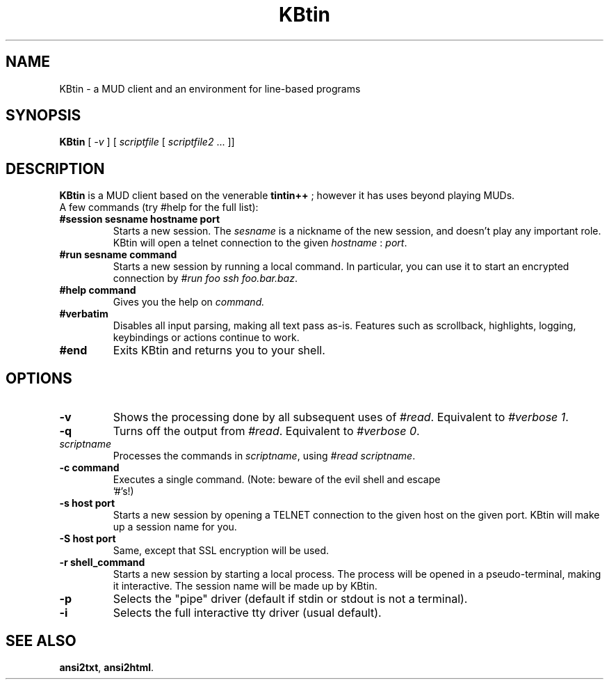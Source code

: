 .TH KBtin 6 2007-09-04 KBtin KBtin
.SH NAME
KBtin \- a MUD client and an environment for line-based programs
.SH SYNOPSIS
.B KBtin
[
.I -v
] [
.I scriptfile
[
.I scriptfile2
\&... ]]
.SH DESCRIPTION
.B KBtin
is a MUD client based on the venerable
.B tintin++
; however it has uses beyond playing MUDs.
.br
A few commands (try #help for the full list):
.TP
.BI #session " " sesname " " hostname " " port
Starts a new session. The
.I sesname
is a nickname of the new session, and doesn't play any important role.
KBtin will open a telnet connection to the given
.I hostname
:
.IR port .
.TP
.BI #run " " sesname " " command
Starts a new session by running a local command.  In particular, you can
use it to start an encrypted connection by
.IR "#run foo ssh foo.bar.baz" .
.TP
.BI #help " " command
Gives you the help on
.IR command.
.TP
.B #verbatim
Disables all input parsing, making all text pass as-is.  Features such
as scrollback, highlights, logging, keybindings or actions continue to
work.
.TP
.B #end
Exits KBtin and returns you to your shell.
.SH OPTIONS
.TP
.B -v
Shows the processing done by all subsequent uses of
.IR #read .
Equivalent to
.IR "#verbose 1" .
.TP
.B -q
Turns off the output from
.IR #read .
Equivalent to
.IR "#verbose 0" .
.TP
.I "scriptname"
Processes the commands in
.IR scriptname ,
using
.IR "#read scriptname" .
.TP
.BI -c " " "command"
Executes a single command.  (Note: beware of the evil shell and escape
 '#'s!)
.TP
.BI -s " " "host" " " "port"
Starts a new session by opening a TELNET connection to the given host on the
given port.  KBtin will make up a session name for you.
.TP
.BI -S " " "host" " " "port"
Same, except that SSL encryption will be used.
.TP
.BI -r " " "shell_command"
Starts a new session by starting a local process.  The process will be opened
in a pseudo-terminal, making it interactive.  The session name will be made
up by KBtin.
.TP
.BI -p
Selects the "pipe" driver (default if stdin or stdout is not a terminal).
.TP
.BI -i
Selects the full interactive tty driver (usual default).
.SH "SEE ALSO"
.BR ansi2txt ,
.BR ansi2html .

